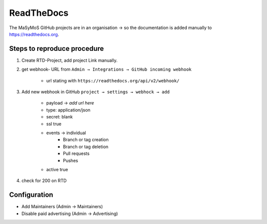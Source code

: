 ***********
ReadTheDocs
***********

The MaSyMoS GitHub projects are in an organisation → so the documentation is added manually to https://readthedocs.org.

Steps to reproduce procedure
############################

#. Create RTD-Project, add project Link manually.

#. get webhook- URL from ``Admin → Integrations → GitHub incoming webhook``

    - url stating with ``https://readthedocs.org/api/v2/webhook/``

#. Add new webhook in GitHub ``project → settings → webhock → add``

    - payload → *add url here*
    - type: application/json
    - secret: blank
    - ssl true
    - events → individual
        - Branch or tag creation
        - Branch or tag deletion
        - Pull requests
        - Pushes
    - active true

#. check for 200 on RTD

Configuration
#############

- Add Maintainers (Admin → Maintainers)
- Disable paid advertising (Admin → Advertising)
